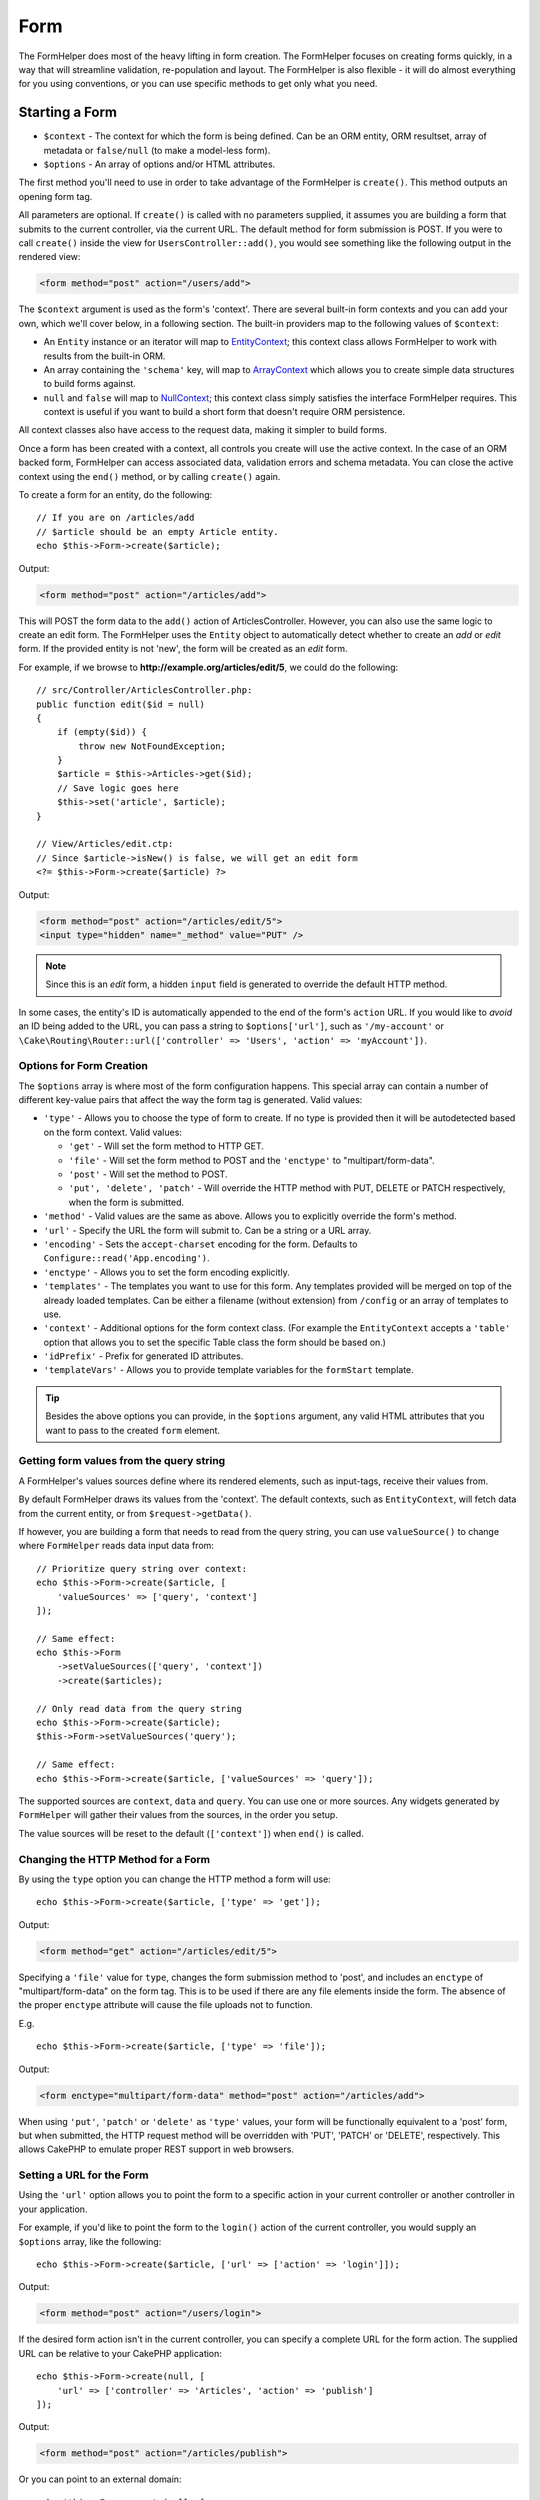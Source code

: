 Form
####

.. php:namespace:: Cake\View\Helper

.. php:class:: FormHelper(View $view, array $config = [])

The FormHelper does most of the heavy lifting in form creation.  The FormHelper
focuses on creating forms quickly, in a way that will streamline validation,
re-population and layout. The FormHelper is also flexible - it will do almost
everything for you using conventions, or you can use specific methods to get
only what you need.

Starting a Form
===============

.. php:method:: create(mixed $context = null, array $options = [])

* ``$context`` - The context for which the form is being defined. Can be an ORM
  entity, ORM resultset, array of metadata or ``false/null`` (to make a
  model-less form).
* ``$options`` - An array of options and/or HTML attributes.

The first method you'll need to use in order to take advantage of the FormHelper
is ``create()``. This method outputs an opening form tag.

All parameters are optional. If ``create()`` is called with no parameters
supplied, it assumes you are building a form that submits to the current
controller, via the current URL. The default method for form submission is POST.
If you were to call ``create()`` inside the view for ``UsersController::add()``,
you would see something like the following output in the rendered view:

.. code-block:: html

    <form method="post" action="/users/add">

The ``$context`` argument is used as the form's 'context'. There are several
built-in form contexts and you can add your own, which we'll cover below, in
a following section. The built-in providers map to the following values of
``$context``:

* An ``Entity`` instance or an iterator will map to
  `EntityContext <https://api.cakephp.org/3.x/class-Cake.View.Form.EntityContext.html>`_;
  this context class allows FormHelper to work with results from the
  built-in ORM.

* An array containing the ``'schema'`` key, will map to
  `ArrayContext <https://api.cakephp.org/3.x/class-Cake.View.Form.ArrayContext.html>`_
  which allows you to create simple data structures to build forms against.

* ``null`` and ``false`` will map to
  `NullContext <https://api.cakephp.org/3.x/class-Cake.View.Form.NullContext.html>`_;
  this context class
  simply satisfies the interface FormHelper requires. This context is useful if
  you want to build a short form that doesn't require ORM persistence.

All context classes also have access to the request data, making it simpler to
build forms.

Once a form has been created with a context, all controls you create will use the
active context. In the case of an ORM backed form, FormHelper can access
associated data, validation errors and schema metadata. You can close the active
context using the ``end()`` method, or by calling ``create()`` again.

To create a form for an entity, do the following::

    // If you are on /articles/add
    // $article should be an empty Article entity.
    echo $this->Form->create($article);

Output:

.. code-block:: html

    <form method="post" action="/articles/add">

This will POST the form data to the ``add()`` action of ArticlesController.
However, you can also use the same logic to create an edit form. The FormHelper
uses the ``Entity`` object to automatically detect whether to
create an *add* or *edit* form. If the provided entity is not 'new', the form
will be created as an *edit* form.

For example, if we browse to **http://example.org/articles/edit/5**, we could
do the following::

    // src/Controller/ArticlesController.php:
    public function edit($id = null)
    {
        if (empty($id)) {
            throw new NotFoundException;
        }
        $article = $this->Articles->get($id);
        // Save logic goes here
        $this->set('article', $article);
    }

    // View/Articles/edit.ctp:
    // Since $article->isNew() is false, we will get an edit form
    <?= $this->Form->create($article) ?>

Output:

.. code-block:: html

    <form method="post" action="/articles/edit/5">
    <input type="hidden" name="_method" value="PUT" />

.. note::

    Since this is an *edit* form, a hidden ``input`` field is generated to
    override the default HTTP method.

In some cases, the entity's ID is automatically appended to the end of the form's ``action`` URL. If you would like to *avoid* an ID being added to the URL, you can pass a string to ``$options['url']``, such as ``'/my-account'`` or ``\Cake\Routing\Router::url(['controller' => 'Users', 'action' => 'myAccount'])``.

Options for Form Creation
-------------------------

The ``$options`` array is where most of the form configuration
happens. This special array can contain a number of different
key-value pairs that affect the way the form tag is generated.
Valid values:

* ``'type'`` - Allows you to choose the type of form to create. If no type is
  provided then it will be autodetected based on the form context.
  Valid values:

  * ``'get'`` - Will set the form method to HTTP GET.
  * ``'file'`` - Will set the form method to POST and the ``'enctype'`` to
    "multipart/form-data".
  * ``'post'`` - Will set the method to POST.
  * ``'put', 'delete', 'patch'`` - Will override the HTTP method with PUT,
    DELETE or PATCH respectively, when the form is submitted.

* ``'method'`` - Valid values are the same as above. Allows you to explicitly
  override the form's method.

* ``'url'`` - Specify the URL the form will submit to. Can be a string or a URL
  array.

* ``'encoding'`` - Sets the ``accept-charset`` encoding for the form. Defaults
  to ``Configure::read('App.encoding')``.

* ``'enctype'`` - Allows you to set the form encoding explicitly.

* ``'templates'`` - The templates you want to use for this form. Any templates
  provided will be merged on top of the already loaded templates. Can be either
  a filename (without extension) from ``/config`` or an array of templates to use.

* ``'context'`` - Additional options for the form context class. (For example
  the ``EntityContext`` accepts a ``'table'`` option that allows you to set the
  specific Table class the form should be based on.)

* ``'idPrefix'`` - Prefix for generated ID attributes.

* ``'templateVars'`` - Allows you to provide template variables for the
  ``formStart`` template.

.. tip::

    Besides the above options you can provide, in the ``$options`` argument,
    any valid HTML attributes that you want to pass to the created ``form``
    element.

.. _form-values-from-query-string:

Getting form values from the query string
-----------------------------------------

.. versionadded:: 3.4.0

A FormHelper's values sources define where its rendered elements, such as
input-tags, receive their values from.

By default FormHelper draws its values from the 'context'.  The default
contexts, such as ``EntityContext``, will fetch data from the current entity, or
from ``$request->getData()``.

If however, you are building a form that needs to read from the query string,
you can use ``valueSource()`` to change where ``FormHelper`` reads data input
data from::

    // Prioritize query string over context:
    echo $this->Form->create($article, [
        'valueSources' => ['query', 'context']
    ]);

    // Same effect:
    echo $this->Form
        ->setValueSources(['query', 'context'])
        ->create($articles);

    // Only read data from the query string
    echo $this->Form->create($article);
    $this->Form->setValueSources('query');

    // Same effect:
    echo $this->Form->create($article, ['valueSources' => 'query']);

The supported sources are ``context``, ``data`` and ``query``. You can use one
or more sources. Any widgets generated by ``FormHelper`` will gather their
values from the sources, in the order you setup.

The value sources will be reset to the default (``['context']``) when ``end()``
is called.

Changing the HTTP Method for a Form
-----------------------------------

By using the ``type`` option you can change the HTTP method a form will use::

    echo $this->Form->create($article, ['type' => 'get']);

Output:

.. code-block:: html

    <form method="get" action="/articles/edit/5">

Specifying a ``'file'`` value for ``type``, changes the form submission method
to 'post', and includes an ``enctype`` of "multipart/form-data" on the form tag.
This is to be used if there are any file elements inside the form. The absence
of the proper ``enctype`` attribute will cause the file uploads not to function.

E.g. ::

    echo $this->Form->create($article, ['type' => 'file']);

Output:

.. code-block:: html

    <form enctype="multipart/form-data" method="post" action="/articles/add">

When using ``'put'``, ``'patch'`` or ``'delete'`` as ``'type'`` values, your
form will be functionally equivalent to a 'post' form, but when submitted, the
HTTP request method will be overridden with 'PUT', 'PATCH' or 'DELETE',
respectively.
This allows CakePHP to emulate proper REST support in web browsers.

Setting a URL for the Form
--------------------------

Using the ``'url'`` option allows you to point the form to a specific action in
your current controller or another controller in your application.

For example,
if you'd like to point the form to the ``login()`` action of the current
controller, you would supply an ``$options`` array, like the following::

    echo $this->Form->create($article, ['url' => ['action' => 'login']]);

Output:

.. code-block:: html

    <form method="post" action="/users/login">

If the desired form action isn't in the current controller, you can specify
a complete URL for the form action. The supplied URL can be relative to your
CakePHP application::

    echo $this->Form->create(null, [
        'url' => ['controller' => 'Articles', 'action' => 'publish']
    ]);

Output:

.. code-block:: html

    <form method="post" action="/articles/publish">

Or you can point to an external domain::

    echo $this->Form->create(null, [
        'url' => 'http://www.google.com/search',
        'type' => 'get'
    ]);

Output:

.. code-block:: html

    <form method="get" action="http://www.google.com/search">

Use ``'url' => false`` if you don't want to output a URL as the form action.

Using Custom Validators
-----------------------

Often models will have multiple validation sets, and you will want FormHelper to
mark fields required based on a the specific validation rules your controller
action is going to apply. For example, your Users table has specific validation
rules that only apply when an account is being registered::

    echo $this->Form->create($user, [
        'context' => ['validator' => 'register']
    ]);

The above will use the rules defined in the ``register`` validator, which are
defined by ``UsersTable::validationRegister()``, for ``$user`` and all
related associations. If you are creating a form for associated entities, you
can define validation rules for each association by using an array::

    echo $this->Form->create($user, [
        'context' => [
            'validator' => [
                'Users' => 'register',
                'Comments' => 'default'
            ]
        ]
    ]);

The above would use ``register`` for the user, and ``default`` for the user's
comments.

Creating context classes
------------------------

While the built-in context classes are intended to cover the basic cases you'll
encounter you may need to build a new context class if you are using a different
ORM. In these situations you need to implement the
`Cake\\View\\Form\\ContextInterface
<https://api.cakephp.org/3.x/class-Cake.View.Form.ContextInterface.html>`_ . Once
you have implemented this interface you can wire your new context into the
FormHelper. It is often best to do this in a ``View.beforeRender`` event
listener, or in an application view class::

    $this->Form->addContextProvider('myprovider', function ($request, $data) {
        if ($data['entity'] instanceof MyOrmClass) {
            return new MyProvider($request, $data);
        }
    });

Context factory functions are where you can add logic for checking the form
options for the correct type of entity. If matching input data is found you can
return an object. If there is no match return null.

.. _automagic-form-elements:

Creating Form Controls
======================

.. php:method:: control(string $fieldName, array $options = [])

* ``$fieldName`` - A field name in the form ``'Modelname.fieldname'``.
* ``$options`` - An optional array that can include both
  :ref:`control-specific-options`, and options of the other methods (which
  ``control()`` employs internally to generate various HTML elements) as
  well as any valid HTML attributes.

The ``control()`` method lets you to generate complete form controls. These
controls will include a wrapping ``div``, ``label``, control widget, and validation error if
necessary. By using the metadata in the form context, this method will choose an
appropriate control type for each field. Internally ``control()`` uses the other
methods of FormHelper.

.. tip::

    Please note that while the fields generated by the ``control()`` method are
    called generically "inputs" on this page, technically speaking, the
    ``control()`` method can generate not only all of the HTML ``input`` type
    elements, but also other HTML form elements (e.g. ``select``,
    ``button``, ``textarea``).

By default the ``control()`` method will employ the following widget templates::

    'inputContainer' => '<div class="input {{type}}{{required}}">{{content}}</div>'
    'input' => '<input type="{{type}}" name="{{name}}"{{attrs}}/>'

In case of validation errors it will also use::

    'inputContainerError' => '<div class="input {{type}}{{required}} error">{{content}}{{error}}</div>'

The type of control created (when we provide no additional options to specify the
generated element type) is inferred via model introspection and
depends on the column datatype:

Column Type
    Resulting Form Field
string, uuid (char, varchar, etc.)
    text
boolean, tinyint(1)
    checkbox
decimal
    number
float
    number
integer
    number
text
    textarea
text, with name of password, passwd
    password
text, with name of email
    email
text, with name of tel, telephone, or phone
    tel
date
    day, month, and year selects
datetime, timestamp
    day, month, year, hour, minute, and meridian selects
time
    hour, minute, and meridian selects
binary
    file

The ``$options`` parameter allows you to choose a specific control type if
you need to::

    echo $this->Form->control('published', ['type' => 'checkbox']);

.. tip::

    As a small subtlety, generating specific elements via the ``control()``
    form method will always also generate the wrapping ``div``, by default.
    Generating the same type of element via one of the specific form methods
    (e.g. ``$this->Form->checkbox('published');``) in most cases won't generate
    the wrapping ``div``. Depending on your needs you can use one or another.

.. _html5-required:

The wrapping ``div`` will have a ``required`` class name appended if the
validation rules for the model's field indicate that it is required and not
allowed to be empty. You can disable automatic ``required`` flagging using the
``'required'`` option::

    echo $this->Form->control('title', ['required' => false]);

To skip browser validation triggering for the whole form you can set option
``'formnovalidate' => true`` for the input button you generate using
:php:meth:`~Cake\\View\\Helper\\FormHelper::submit()` or set ``'novalidate' =>
true`` in options for :php:meth:`~Cake\\View\\Helper\\FormHelper::create()`.

For example, let's assume that your Users model includes fields for a
*username* (varchar), *password* (varchar), *approved* (datetime) and
*quote* (text). You can use the ``control()`` method of the FormHelper to
create appropriate controls for all of these form fields::

    echo $this->Form->create($user);
    // The following generates a Text input
    echo $this->Form->control('username');
    // The following generates a Password input
    echo $this->Form->control('password');
    // Assuming 'approved' is a datetime or timestamp field the following
    //generates: Day, Month, Year, Hour, Minute
    echo $this->Form->control('approved');
    // The following generates a Textarea element
    echo $this->Form->control('quote');

    echo $this->Form->button('Add');
    echo $this->Form->end();

A more extensive example showing some options for a date field::

    echo $this->Form->control('birth_dt', [
        'label' => 'Date of birth',
        'minYear' => date('Y') - 70,
        'maxYear' => date('Y') - 18,
    ]);

Besides the specific :ref:`control-specific-options`,
you also can specify any option accepted by corresponding specific method
for the chosen (or inferred by CakePHP)
control type and any HTML attribute (for instance ``onfocus``).

If you want to create a ``select`` form field while using a *belongsTo* (or
*hasOne*) relation, you can add the following to your UsersController
(assuming your User *belongsTo* Group)::

    $this->set('groups', $this->Users->Groups->find('list'));

Afterwards, add the following to your view template::

    echo $this->Form->control('group_id', ['options' => $groups]);

To make a ``select`` box for a *belongsToMany* Groups association you can
add the following to your UsersController::

    $this->set('groups', $this->Users->Groups->find('list'));

Afterwards, add the following to your view template::

    echo $this->Form->control('groups._ids', ['options' => $groups]);

If your model name consists of two or more words (e.g.
"UserGroups"), when passing the data using ``set()`` you should name your
data in a pluralised and
`lower camelCased <https://en.wikipedia.org/wiki/Camel_case#Variations_and_synonyms>`_
format as follows::

    $this->set('userGroups', $this->UserGroups->find('list'));

.. note::

    You should not use ``FormHelper::control()`` to generate submit buttons. Use
    :php:meth:`~Cake\\View\\Helper\\FormHelper::submit()` instead.

Field Naming Conventions
------------------------

When creating control widgets you should name your fields after the matching
attributes in the form's entity. For example, if you created a form for an
``$article`` entity, you would create fields named after the properties. E.g.
``title``, ``body`` and ``published``.

You can create controls for associated models, or arbitrary models by passing in
``association.fieldname`` as the first parameter::

    echo $this->Form->control('association.fieldname');

Any dots in your field names will be converted into nested request data. For
example, if you created a field with a name ``0.comments.body`` you would get
a name attribute that looks like ``0[comments][body]``. This convention makes it
easy to save data with the ORM. Details for the various association types can
be found in the :ref:`associated-form-inputs` section.

When creating datetime related controls, FormHelper will append a field-suffix.
You may notice additional fields named ``year``, ``month``, ``day``, ``hour``,
``minute``, or ``meridian`` being added. These fields will be automatically
converted into ``DateTime`` objects when entities are marshalled.

.. _control-specific-options:

Options for Control
-------------------

``FormHelper::control()`` supports a large number of options via its ``$options``
argument. In addition to its own options, ``control()`` accepts options for the
inferred/chosen generated control types (e.g. for ``checkbox`` or ``textarea``),
as well as HTML attributes. This subsection will cover the options specific to
``FormHelper::control()``.

* ``$options['type']`` - A string that specifies the widget type
  to be generated. In addition to the field types found in the
  :ref:`automagic-form-elements`, you can also create ``'file'``,
  ``'password'``, and any other type supported by HTML5. By specifying a
  ``'type'`` you will force the type of the generated control, overriding model
  introspection. Defaults to ``null``.

  E.g. ::

      echo $this->Form->control('field', ['type' => 'file']);
      echo $this->Form->control('email', ['type' => 'email']);

  Output:

  .. code-block:: html

      <div class="input file">
          <label for="field">Field</label>
          <input type="file" name="field" value="" id="field" />
      </div>
      <div class="input email">
          <label for="email">Email</label>
          <input type="email" name="email" value="" id="email" />
      </div>

* ``$options['label']`` - Either a string caption or an array of
  :ref:`options for the label<create-label>`. You can set this key to the
  string you would like to be displayed within the label that usually
  accompanies the ``input`` HTML element. Defaults to ``null``.

  E.g. ::

      echo $this->Form->control('name', [
          'label' => 'The User Alias'
      ]);

  Output:

  .. code-block:: html

      <div class="input">
          <label for="name">The User Alias</label>
          <input name="name" type="text" value="" id="name" />
      </div>

  Alternatively, set this key to ``false`` to disable the generation of the
  ``label`` element.

  E.g. ::

      echo $this->Form->control('name', ['label' => false]);

  Output:

  .. code-block:: html

      <div class="input">
          <input name="name" type="text" value="" id="name" />
      </div>

  Set this to an array to provide additional options for the
  ``label`` element. If you do this, you can use a ``'text'`` key in
  the array to customize the label text.

  E.g. ::

      echo $this->Form->control('name', [
          'label' => [
              'class' => 'thingy',
              'text' => 'The User Alias'
          ]
      ]);

  Output:

  .. code-block:: html

      <div class="input">
          <label for="name" class="thingy">The User Alias</label>
          <input name="name" type="text" value="" id="name" />
      </div>

* ``$options['options']`` - You can provide in here an array containing
  the elements to be generated for widgets such as ``radio`` or ``select``,
  which require an array of items as an argument (see
  :ref:`create-radio-button` and :ref:`create-select-picker` for more details).
  Defaults to ``null``.

* ``$options['error']`` - Using this key allows you to override the default
  model error messages and can be used, for example, to set i18n messages. To
  disable the error message output & field classes set the ``'error'`` key to
  ``false``. Defaults to ``null``.

  E.g. ::

      echo $this->Form->control('name', ['error' => false]);

  To override the model error messages use an array with
  the keys matching the original validation error messages.

  E.g. ::

      $this->Form->control('name', [
          'error' => ['Not long enough' => __('This is not long enough')]
      ]);

  As seen above you can set the error message for each validation
  rule you have in your models. In addition you can provide i18n
  messages for your forms.

* ``$options['nestedInput']`` - Used with checkboxes and radio buttons.
  Controls whether the input element is generated
  inside or outside the ``label`` element. When ``control()`` generates a
  checkbox or a radio button, you can set this to ``false`` to force the
  generation of the HTML ``input`` element outside of the ``label`` element.

  On the other hand you can set this to ``true`` for any control type to force the
  generated input element inside the label. If you change this for radio buttons
  then you need to also modify the default
  :ref:`radioWrapper<create-radio-button>` template. Depending on the generated
  control type it defaults to ``true`` or ``false``.

* ``$options['templates']`` - The templates you want to use for this input. Any
  specified templates will be merged on top of the already loaded templates.
  This option can be either a filename (without extension) in ``/config`` that
  contains the templates you want to load, or an array of templates to use.

* ``$options['labelOptions']`` - Set this to ``false`` to disable labels around
  nestedWidgets or set it to an array of attributes to be provided to the
  ``label`` tag.

Generating Specific Types of Controls
=====================================

In addition to the generic ``control()`` method, ``FormHelper`` has specific
methods for generating a number of different types of controls. These can be used
to generate just the control widget itself, and combined with other methods like
:php:meth:`~Cake\\View\\Helper\\FormHelper::label()` and
:php:meth:`~Cake\\View\\Helper\\FormHelper::error()` to generate fully custom
form layouts.

.. _general-control-options:

Common Options For Specific Controls
------------------------------------

Many of the various control element methods support a common set of options which,
depending on the form method used, must be provided inside the ``$options`` or
in the ``$attributes`` array argument. All of these options are also supported
by the ``control()`` method.
To reduce repetition, the common options shared by all control methods are
as follows:

* ``'id'`` - Set this key to force the value of the DOM id for the control.
  This will override the ``'idPrefix'`` that may be set.

* ``'default'`` - Used to set a default value for the control field. The
  value is used if the data passed to the form does not contain a value for the
  field (or if no data is passed at all). An explicit default value will
  override any default values defined in the schema.

  Example usage::

      echo $this->Form->text('ingredient', ['default' => 'Sugar']);

  Example with ``select`` field (size "Medium" will be selected as
  default)::

      $sizes = ['s' => 'Small', 'm' => 'Medium', 'l' => 'Large'];
      echo $this->Form->select('size', $sizes, ['default' => 'm']);

  .. note::

      You cannot use ``default`` to check a checkbox - instead you might
      set the value in ``$this->request->getData()`` in your controller,
      or set the control option ``'checked'`` to ``true``.

      Beware of using ``false`` to assign a default value. A ``false`` value is
      used to disable/exclude options of a control field, so ``'default' => false``
      would not set any value at all. Instead use ``'default' => 0``.

* ``'value'`` - Used to set a specific value for the control field. This
  will override any value that may else be injected from the context, such as
  Form, Entity or ``request->getData()`` etc.

  .. note::

      If you want to set a field to not render its value fetched from
      context or valuesSource you will need to set ``'value'`` to ``''``
      (instead of setting it to ``null``).

In addition to the above options, you can mixin any HTML attribute you wish to
use. Any non-special option name will be treated as an HTML attribute, and
applied to the generated HTML control element.

.. versionchanged:: 3.3.0
    As of 3.3.0, FormHelper will automatically use any default values defined
    in your database schema. You can disable this behavior by setting
    the ``schemaDefault`` option to ``false``.

Creating Input Elements
=======================

The rest of the methods available in the FormHelper are for
creating specific form elements. Many of these methods also make
use of a special ``$options`` or ``$attributes`` parameter. In this case,
however, this parameter is used primarily to specify HTML tag attributes
(such as the value or DOM id of an element in the form).

Creating Text Inputs
--------------------

.. php:method:: text(string $name, array $options)

* ``$name`` - A field name in the form ``'Modelname.fieldname'``.
* ``$options`` - An optional array including any of the
  :ref:`general-control-options` as well as any valid HTML attributes.

Creates a simple ``input`` HTML element of ``text`` type.

E.g. ::

    echo $this->Form->text('username', ['class' => 'users']);

Will output:

.. code-block:: html

    <input name="username" type="text" class="users">

Creating Password Inputs
------------------------

.. php:method:: password(string $fieldName, array $options)

* ``$fieldName`` - A field name in the form ``'Modelname.fieldname'``.
* ``$options`` - An optional array including any of the
  :ref:`general-control-options` as well as any valid HTML attributes.

Creates a simple ``input`` element of ``password`` type.

E.g. ::

    echo $this->Form->password('password');

Will output:

.. code-block:: html

    <input name="password" value="" type="password">

Creating Hidden Inputs
----------------------

.. php:method:: hidden(string $fieldName, array $options)

* ``$fieldName`` - A field name in the form ``'Modelname.fieldname'``.
* ``$options`` - An optional array including any of the
  :ref:`general-control-options` as well as any valid HTML attributes.

Creates a hidden form input.

E.g. ::

    echo $this->Form->hidden('id');

Will output:

.. code-block:: html

    <input name="id" type="hidden" />

Creating Textareas
------------------

.. php:method:: textarea(string $fieldName, array $options)

* ``$fieldName`` - A field name in the form ``'Modelname.fieldname'``.
* ``$options`` - An optional array including any of the
  :ref:`general-control-options`, of the specific textarea options (see below)
  as well as any valid HTML attributes.

Creates a textarea control field. The default widget template used is::

    'textarea' => '<textarea name="{{name}}"{{attrs}}>{{value}}</textarea>'

For example::

    echo $this->Form->textarea('notes');

Will output:

.. code-block:: html

    <textarea name="notes"></textarea>

If the form is being edited (i.e. the array ``$this->request->getData()``
contains the information previously saved for the ``User`` entity), the value
corresponding to ``notes`` field will automatically be added to the HTML
generated.

Example:

.. code-block:: html

    <textarea name="notes" id="notes">
        This text is to be edited.
    </textarea>

**Options for Textarea**

In addition to the :ref:`general-control-options`, ``textarea()`` supports a
couple of specific options:

* ``'escape'`` - Determines whether or not the contents of the textarea should
  be escaped. Defaults to ``true``.

  E.g. ::

      echo $this->Form->textarea('notes', ['escape' => false]);
      // OR....
      echo $this->Form->control('notes', ['type' => 'textarea', 'escape' => false]);

* ``'rows', 'cols'`` - You can use these two keys to set the HTML attributes
  which specify the number of rows and columns for the ``textarea`` field.

  E.g. ::

      echo $this->Form->textarea('comment', ['rows' => '5', 'cols' => '5']);

  Output:

  .. code-block:: html

      <textarea name="comment" cols="5" rows="5">
      </textarea>

Creating Select, Checkbox and Radio Controls
--------------------------------------------

These controls share some commonalities and a few options and thus, they are
all grouped in this subsection for easier reference.

.. _checkbox-radio-select-options:

Options for Select, Checkbox and Radio Controls
~~~~~~~~~~~~~~~~~~~~~~~~~~~~~~~~~~~~~~~~~~~~~~~

You can find below the options which are shared by ``select()``,
``checkbox()`` and ``radio()`` (the options particular only to one of the
methods are described in each method's own section.)

* ``'value'`` - Sets or selects the value of the affected element(s):

  * For checkboxes, it sets the HTML ``'value'`` attribute assigned
    to the ``input`` element to whatever you provide as value.

  * For radio buttons or select pickers it defines which element will be
    selected when the form is rendered (in this case ``'value'`` must be
    assigned a valid, existent element value). May also be used in
    combination with any select-type control,
    such as ``date()``, ``time()``, ``dateTime()``::

        echo $this->Form->time('close_time', [
            'value' => '13:30:00'
        ]);

  .. note::

      The ``'value'`` key for ``date()`` and ``dateTime()`` controls may also have
      as value a UNIX timestamp, or a DateTime object.

  For a ``select`` control where you set the ``'multiple'`` attribute to
  ``true``, you can provide an array with the values you want to select
  by default::

      // HTML <option> elements with values 1 and 3 will be rendered preselected
      echo $this->Form->select(
          'rooms',
          [1, 2, 3, 4, 5],
          [
              'multiple' => true,
              'value' => [1, 3]
          ]
      );

* ``'empty'`` - Applies to ``radio()`` and ``select()``. Defaults to ``false``.

  * When passed to ``radio()`` and set to ``true`` it will create an extra
    input element as the first radio button, with a value of ``''`` and a
    label caption equal to the string ``'empty'``. If you want to control
    the label caption set this option to a string instead.

  * When passed to a ``select`` method, this creates a blank HTML ``option``
    element with an empty value in your drop down list. If you want to have an
    empty value with text displayed instead of just a blank ``option``, pass a
    string to ``'empty'``::

        echo $this->Form->select(
            'field',
            [1, 2, 3, 4, 5],
            ['empty' => '(choose one)']
        );

    Output:

    .. code-block:: html

        <select name="field">
            <option value="">(choose one)</option>
            <option value="0">1</option>
            <option value="1">2</option>
            <option value="2">3</option>
            <option value="3">4</option>
            <option value="4">5</option>
        </select>

* ``'hiddenField'`` - For checkboxes and radio buttons, by default,
  a hidden ``input`` element is also created, along with the main
  element, so that the key in ``$this->request->getData()``
  will exist even without a value specified. For checkboxes its value
  defaults to ``0`` and for radio buttons to ``''``.

  Example of default output:

  .. code-block:: html

      <input type="hidden" name="published" value="0" />
      <input type="checkbox" name="published" value="1" />

  This can be disabled by setting ``'hiddenField'`` to ``false``::

      echo $this->Form->checkbox('published', ['hiddenField' => false]);

  Which outputs:

  .. code-block:: html

      <input type="checkbox" name="published" value="1">

  If you want to create multiple blocks of controls on a form, that are
  all grouped together, you should set this parameter to ``false`` on all
  controls except the first. If the hidden input is on the page in multiple
  places, only the last group of ``inputs``' values will be saved.

  In this example, only the tertiary colors would be passed, and the
  primary colors would be overridden:

  .. code-block:: html

      <h2>Primary Colors</h2>
      <input type="hidden" name="color" value="0" />
      <label for="color-red">
          <input type="checkbox" name="color[]" value="5" id="color-red" />
          Red
      </label>

      <label for="color-blue">
          <input type="checkbox" name="color[]" value="5" id="color-blue" />
          Blue
      </label>

      <label for="color-yellow">
          <input type="checkbox" name="color[]" value="5" id="color-yellow" />
          Yellow
      </label>

      <h2>Tertiary Colors</h2>
      <input type="hidden" name="color" value="0" />
      <label for="color-green">
          <input type="checkbox" name="color[]" value="5" id="color-green" />
          Green
      </label>
      <label for="color-purple">
          <input type="checkbox" name="color[]" value="5" id="color-purple" />
          Purple
      </label>
      <label for="color-orange">
          <input type="checkbox" name="color[]" value="5" id="color-orange" />
          Orange
      </label>

  Disabling ``'hiddenField'`` on the second control group would
  prevent this behavior.

  You can set a hidden field to a value other than 0, such as 'N'::

      echo $this->Form->checkbox('published', [
          'value' => 'Y',
          'hiddenField' => 'N',
      ]);

Creating Checkboxes
~~~~~~~~~~~~~~~~~~~

.. php:method:: checkbox(string $fieldName, array $options)

* ``$fieldName`` - A field name in the form ``'Modelname.fieldname'``.
* ``$options`` - An optional array including any of the
  :ref:`general-control-options`, or of the :ref:`checkbox-radio-select-options`
  above, of the checkbox-specific options (see below), as well as any valid
  HTML attributes.

Creates a ``checkbox`` form element. The widget template used is::

    'checkbox' => '<input type="checkbox" name="{{name}}" value="{{value}}"{{attrs}}>'

**Options for Checkboxes**

* ``'checked'`` - Boolean to indicate whether this checkbox will be checked.
  Defaults to ``false``.

* ``'disabled'`` - Create a disabled checkbox input.

This method also generates an associated hidden
form ``input`` element to force the submission of data for
the specified field.

E.g. ::

    echo $this->Form->checkbox('done');

Will output:

.. code-block:: html

    <input type="hidden" name="done" value="0">
    <input type="checkbox" name="done" value="1">

It is possible to specify the value of the checkbox by using the
``$options`` array.

E.g. ::

    echo $this->Form->checkbox('done', ['value' => 555]);

Will output:

.. code-block:: html

    <input type="hidden" name="done" value="0">
    <input type="checkbox" name="done" value="555">

If you don't want the FormHelper to create a hidden input use
``'hiddenField'``.

E.g. ::

    echo $this->Form->checkbox('done', ['hiddenField' => false]);

Will output:

.. code-block:: html

    <input type="checkbox" name="done" value="1">

.. _create-radio-button:

Creating Radio Buttons
~~~~~~~~~~~~~~~~~~~~~~

.. php:method:: radio(string $fieldName, array $options, array $attributes)

* ``$fieldName`` - A field name in the form ``'Modelname.fieldname'``.
* ``$options`` - An optional array containing at minimum the labels for the
  radio buttons. Can also contain values and HTML attributes.
  When this array is missing, the method will either generate only
  the hidden input (if ``'hiddenField'`` is ``true``) or no element at all
  (if ``'hiddenField'`` is ``false``).
* ``$attributes`` - An optional array including any of the
  :ref:`general-control-options`, or of the :ref:`checkbox-radio-select-options`,
  of the radio button specific attributes (see below), as well as any valid
  HTML attributes.

Creates a set of radio button inputs. The default widget templates used are::

    'radio' => '<input type="radio" name="{{name}}" value="{{value}}"{{attrs}}>'
    'radioWrapper' => '{{label}}'

**Attributes for Radio Buttons**

* ``'label'`` - Boolean to indicate whether or not labels for widgets should be
  displayed, or an array of attributes to apply to all labels. In case a ``class``
  attribute is defined, ``selected`` will be added to the ``class`` attribute of
  checked buttons. Defaults to ``true``.

* ``'hiddenField'`` - If set to ``true`` a hidden input with a value of ``''``
  will be included. This is useful for creating radio sets that are
  non-continuous. Defaults to ``true``.

* ``'disabled'`` - Set to ``true`` or ``'disabled'`` to disable all the radio
  buttons. Defaults to ``false``.

You must provide the label captions for the radio buttons via the ``$options``
argument.

For example::

    $this->Form->radio('gender', ['Masculine','Feminine','Neuter']);

Will output:

.. code-block:: html

    <input name="gender" value="" type="hidden">
    <label for="gender-0">
        <input name="gender" value="0" id="gender-0" type="radio">
        Masculine
    </label>
    <label for="gender-1">
        <input name="gender" value="1" id="gender-1" type="radio">
        Feminine
    </label>
    <label for="gender-2">
        <input name="gender" value="2" id="gender-2" type="radio">
        Neuter
    </label>

Generally ``$options`` contains simple ``key => value`` pairs. However, if you
need to put custom attributes on your radio buttons you can use an expanded
format.

E.g. ::

    echo $this->Form->radio(
        'favorite_color',
        [
            ['value' => 'r', 'text' => 'Red', 'style' => 'color:red;'],
            ['value' => 'u', 'text' => 'Blue', 'style' => 'color:blue;'],
            ['value' => 'g', 'text' => 'Green', 'style' => 'color:green;'],
        ]
    );

Will output:

.. code-block:: html

    <input type="hidden" name="favorite_color" value="">
    <label for="favorite-color-r">
        <input type="radio" name="favorite_color" value="r" style="color:red;" id="favorite-color-r">
        Red
    </label>
    <label for="favorite-color-u">
        <input type="radio" name="favorite_color" value="u" style="color:blue;" id="favorite-color-u">
        Blue
    </label>
    <label for="favorite-color-g">
        <input type="radio" name="favorite_color" value="g" style="color:green;" id="favorite-color-g">
        Green
    </label>

.. _create-select-picker:

Creating Select Pickers
~~~~~~~~~~~~~~~~~~~~~~~

.. php:method:: select(string $fieldName, array $options, array $attributes)

* ``$fieldName`` - A field name in the form ``'Modelname.fieldname'``. This
  will provide the ``name`` attribute of the ``select`` element.
* ``$options`` - An optional array containing the list of items for the select
  picker. When this array is missing, the method will generate only the
  empty ``select`` HTML element without any ``option`` elements inside it.
* ``$attributes`` - An optional array including any of the
  :ref:`general-control-options`, or of the :ref:`checkbox-radio-select-options`,
  or of the select-specific attributes (see below), as well as any valid
  HTML attributes.

Creates a ``select`` element, populated with the items from the ``$options``
array. If ``$attributes['value']`` is provided, then the HTML ``option``
element(s) which have the specified value(s) will be shown as selected when
rendering the select picker.

By default ``select`` uses the following widget templates::

    'select' => '<select name="{{name}}"{{attrs}}>{{content}}</select>'
    'option' => '<option value="{{value}}"{{attrs}}>{{text}}</option>'

May also use::

    'optgroup' => '<optgroup label="{{label}}"{{attrs}}>{{content}}</optgroup>'
    'selectMultiple' => '<select name="{{name}}[]" multiple="multiple"{{attrs}}>{{content}}</select>'

**Attributes for Select Pickers**

* ``'multiple'`` - If set to ``true`` allows multiple selections in the select
  picker. If set to ``'checkbox'``, multiple checkboxes will be created instead.
  Defaults to ``null``.

* ``'escape'`` - Boolean. If ``true`` the contents of the ``option`` elements
  inside the select picker will be HTML entity encoded. Defaults to ``true``.

* ``'val'`` - Allows preselecting a value in the select picker.

* ``'disabled'`` - Controls the ``disabled`` attribute. If set to ``true``
  disables the whole select picker. If set to an array it will disable
  only those specific ``option`` elements whose values are provided in
  the array.

The ``$options`` argument allows you to manually specify
the contents of the ``option`` elements of a ``select`` control.

E.g. ::

    echo $this->Form->select('field', [1, 2, 3, 4, 5]);

Output:

.. code-block:: html

    <select name="field">
        <option value="0">1</option>
        <option value="1">2</option>
        <option value="2">3</option>
        <option value="3">4</option>
        <option value="4">5</option>
    </select>

The array for ``$options`` can also be supplied as key-value pairs.

E.g. ::

    echo $this->Form->select('field', [
        'Value 1' => 'Label 1',
        'Value 2' => 'Label 2',
        'Value 3' => 'Label 3'
    ]);

Output:

.. code-block:: html

    <select name="field">
        <option value="Value 1">Label 1</option>
        <option value="Value 2">Label 2</option>
        <option value="Value 3">Label 3</option>
    </select>

If you would like to generate a ``select`` with optgroups, just pass
data in hierarchical format (nested array). This works on multiple
checkboxes and radio buttons too, but instead of ``optgroup`` it wraps
the elements in ``fieldset`` elements.

For example::

    $options = [
        'Group 1' => [
            'Value 1' => 'Label 1',
            'Value 2' => 'Label 2'
        ],
        'Group 2' => [
            'Value 3' => 'Label 3'
        ]
    ];
    echo $this->Form->select('field', $options);

Output:

.. code-block:: html

    <select name="field">
        <optgroup label="Group 1">
            <option value="Value 1">Label 1</option>
            <option value="Value 2">Label 2</option>
        </optgroup>
        <optgroup label="Group 2">
            <option value="Value 3">Label 3</option>
        </optgroup>
    </select>

To generate HTML attributes within an ``option`` tag::

    $options = [
        ['text' => 'Description 1', 'value' => 'value 1', 'attr_name' => 'attr_value 1'],
        ['text' => 'Description 2', 'value' => 'value 2', 'attr_name' => 'attr_value 2'],
        ['text' => 'Description 3', 'value' => 'value 3', 'other_attr_name' => 'other_attr_value'],
    ];
    echo $this->Form->select('field', $options);

Output:

.. code-block:: html

    <select name="field">
        <option value="value 1" attr_name="attr_value 1">Description 1</option>
        <option value="value 2" attr_name="attr_value 2">Description 2</option>
        <option value="value 3" other_attr_name="other_attr_value">Description 3</option>
    </select>

**Controlling Select Pickers via Attributes**

By using specific options in the ``$attributes`` parameter you can control
certain behaviors of the ``select()`` method.

* ``'empty'`` - Set the ``'empty'`` key in the ``$attributes`` argument
  to ``true`` (the default value is ``false``) to add a blank option with an
  empty value at the top of your dropdown list.

  For example::

      $options = ['M' => 'Male', 'F' => 'Female'];
      echo $this->Form->select('gender', $options, ['empty' => true]);

  Will output:

  .. code-block:: html

      <select name="gender">
          <option value=""></option>
          <option value="M">Male</option>
          <option value="F">Female</option>
      </select>

* ``'escape'`` - The ``select()`` method allows for an attribute
  called ``'escape'`` which accepts a boolean value and determines
  whether to HTML entity encode the contents of the ``select``'s ``option``
  elements.

  E.g. ::

      // This will prevent HTML-encoding the contents of each option element
      $options = ['M' => 'Male', 'F' => 'Female'];
      echo $this->Form->select('gender', $options, ['escape' => false]);

* ``'multiple'`` - If set to ``true``, the select picker will allow
  multiple selections.

  E.g. ::

      echo $this->Form->select('field', $options, ['multiple' => true]);

  Alternatively, set ``'multiple'`` to ``'checkbox'`` in order to output a
  list of related checkboxes::

      $options = [
          'Value 1' => 'Label 1',
          'Value 2' => 'Label 2'
      ];
      echo $this->Form->select('field', $options, [
          'multiple' => 'checkbox'
      ]);

  Output:

  .. code-block:: html

      <input name="field" value="" type="hidden">
      <div class="checkbox">
          <label for="field-1">
              <input name="field[]" value="Value 1" id="field-1" type="checkbox">
              Label 1
          </label>
      </div>
      <div class="checkbox">
          <label for="field-2">
              <input name="field[]" value="Value 2" id="field-2" type="checkbox">
              Label 2
          </label>
      </div>

* ``'disabled'`` - This option can be set in order to disable all or some
  of the ``select``'s ``option`` items. To disable all items set ``'disabled'``
  to ``true``. To disable only certain items, assign to ``'disabled'``
  an array containing the keys of the items to be disabled.

  E.g. ::

      $options = [
          'M' => 'Masculine',
          'F' => 'Feminine',
          'N' => 'Neuter'
      ];
      echo $this->Form->select('gender', $options, [
          'disabled' => ['M', 'N']
      ]);

  Will output:

  .. code-block:: html

      <select name="gender">
          <option value="M" disabled="disabled">Masculine</option>
          <option value="F">Feminine</option>
          <option value="N" disabled="disabled">Neuter</option>
      </select>

  This option also works when ``'multiple'`` is set to ``'checkbox'``::

      $options = [
          'Value 1' => 'Label 1',
          'Value 2' => 'Label 2'
      ];
      echo $this->Form->select('field', $options, [
          'multiple' => 'checkbox',
          'disabled' => ['Value 1']
      ]);

  Output:

  .. code-block:: html

      <input name="field" value="" type="hidden">
      <div class="checkbox">
          <label for="field-1">
              <input name="field[]" disabled="disabled" value="Value 1" type="checkbox">
              Label 1
          </label>
      </div>
      <div class="checkbox">
          <label for="field-2">
              <input name="field[]" value="Value 2" id="field-2" type="checkbox">
              Label 2
          </label>
      </div>

Creating File Inputs
--------------------

.. php:method:: file(string $fieldName, array $options)

* ``$fieldName`` - A field name in the form ``'Modelname.fieldname'``.
* ``$options`` - An optional array including any of the
  :ref:`general-control-options` as well as any valid HTML attributes.

Creates a file upload field in the form.
The widget template used by default is::

    'file' => '<input type="file" name="{{name}}"{{attrs}}>'

To add a file upload field to a form, you must first make sure that
the form enctype is set to ``'multipart/form-data'``.

So start off with a ``create()`` method such as the following::

    echo $this->Form->create($document, ['enctype' => 'multipart/form-data']);
    // OR
    echo $this->Form->create($document, ['type' => 'file']);

Next add a line that looks like either of the following two lines
to your form's view template file::

    echo $this->Form->control('submittedfile', [
        'type' => 'file'
    ]);

    // OR
    echo $this->Form->file('submittedfile');

.. note::

    Due to the limitations of HTML itself, it is not possible to put
    default values into input fields of type 'file'. Each time the form
    is displayed, the value inside will be empty.

Upon submission, file fields provide an expanded data array to the
script receiving the form data.

For the example above, the values in the submitted data array would
be organized as follows, if CakePHP was installed on a Windows
server (the key ``'tmp_name'`` will contain a different path
in a Unix environment)::

    $this->request->data['submittedfile']

    // would contain the following array:
    [
        'name' => 'conference_schedule.pdf',
        'type' => 'application/pdf',
        'tmp_name' => 'C:/WINDOWS/TEMP/php1EE.tmp',
        'error' => 0, // On Windows this can be a string.
        'size' => 41737,
    ];

This array is generated by PHP itself, so for more detail on the
way PHP handles data passed via file fields
`read the PHP manual section on file uploads <http://php.net/features.file-upload>`_.

.. note::

    When using ``$this->Form->file()``, remember to set the form
    encoding-type, by setting the ``'type'`` option to ``'file'`` in
    ``$this->Form->create()``.

Creating Date & Time Related Controls
-------------------------------------

The date and time related methods share a number of common traits and options
and hence are grouped together into this subsection.

.. _datetime-options:

Common Options for Date & Time Controls
~~~~~~~~~~~~~~~~~~~~~~~~~~~~~~~~~~~~~~~

These options are common for the date and time related controls:

* ``'empty'`` - If ``true`` an extra, empty, ``option`` HTML element is
  added inside ``select`` at the top of the list. If a string, that string is
  displayed as the empty element. Defaults to ``true``.

* ``'default'`` | ``value`` - Use either of the two to set the default value to
  be shown by the field. A value in ``$this->request->getData()`` matching the field
  name will override this value. If no default is provided ``time()`` will
  be used.

* ``'year', 'month', 'day', 'hour', 'minute', 'second', 'meridian'`` - These
  options allow you to control which control elements are generated or not.
  By setting any of these options to ``false`` you can disable the generation
  of that specific that select picker (if by default it would be rendered in
  the used method). In addition each option allows you to pass HTML attributes
  to that specific ``select`` element.

.. _date-options:

Options for Date-Related Controls
~~~~~~~~~~~~~~~~~~~~~~~~~~~~~~~~~

These options are concerning the date-related methods - i.e. ``year()``,
``month()``, ``day()``, ``dateTime()`` and ``date()``:

* ``'monthNames'`` - If ``false``, 2 digit numbers will be used instead of text
  for displaying months in the select picker. If set to an array (e.g.
  ``['01' => 'Jan', '02' => 'Feb', ...]``), the given array will be used.

* ``'minYear'`` - The lowest value to use in the year select picker.

* ``'maxYear'`` - The maximum value to use in the year select picker.

* ``'orderYear'`` - The order of year values in the year select picker.
  Possible values are ``'asc'`` and ``'desc'``. Defaults to ``'desc'``.

.. _time-options:

Options for Time-Related Controls
~~~~~~~~~~~~~~~~~~~~~~~~~~~~~~~~~

These options are concerning the time-related methods - ``hour()``,
``minute()``, ``second()``, ``dateTime()`` and ``time()``:

* ``'interval'`` - The interval in minutes between the values which are
  displayed in the ``option`` elements of the minutes select picker.
  Defaults to 1.

* ``'round'`` - Set to ``up`` or ``down`` if you want to force rounding minutes
  in either direction when the value doesn't fit neatly into an interval.
  Defaults to ``null``.

* ``timeFormat`` - Applies to ``dateTime()`` and ``time()``. The time format to
  use in the select picker; either ``12`` or ``24``. When this option is set to
  anything else than ``24`` the format will be automatically set to ``12`` and
  the ``meridian`` select picker will be displayed automatically to the right of
  the seconds select picker. Defaults to 24.

* ``format`` - Applies to ``hour()``. The time format to use; either ``12`` or
  ``24``. In case it's set to ``12`` the ``meridian`` select picker won't be
  automatically displayed. It's up to you to either add it or provide means
  to infer from the form context the right period of the day. Defaults to 24.

* ``second`` - Applies to ``dateTime()`` and ``time()``. Set to ``true`` to
  enable the seconds drop down. Defaults to ``false``.

Creating DateTime Controls
~~~~~~~~~~~~~~~~~~~~~~~~~~

.. php:method:: dateTime($fieldName, $options = [])

* ``$fieldName`` - A string that will be used as a prefix for the HTML ``name``
  attribute of the ``select`` elements.
* ``$options`` - An optional array including any of the
  :ref:`general-control-options`, or specific datetime options (see above),
  as well as any valid HTML attributes.

Creates a set of ``select`` elements for date and time.

To control the order of controls, and any elements/content between the controls you
can override the ``dateWidget`` template. By default the ``dateWidget`` template
is::

    {{year}}{{month}}{{day}}{{hour}}{{minute}}{{second}}{{meridian}}

Calling the method without additional options will generate, by default,
5 select pickers, for: year (4 digits), month (full English name), day (num),
hour (num), minutes (num).

For example ::

    <?= $this->form->dateTime('registered') ?>

Output:

.. code-block:: html

    <select name="registered[year]">
        <option value="" selected="selected"></option>
        <option value="2022">2022</option>
        ...
        <option value="2012">2012</option>
    </select>
    <select name="registered[month]">
        <option value="" selected="selected"></option>
        <option value="01">January</option>
        ...
        <option value="12">December</option>
    </select>
    <select name="registered[day]">
        <option value="" selected="selected"></option>
        <option value="01">1</option>
        ...
        <option value="31">31</option>
    </select>
    <select name="registered[hour]">
        <option value="" selected="selected"></option>
        <option value="00">0</option>
        ...
        <option value="23">23</option>
    </select>
    <select name="registered[minute]">
        <option value="" selected="selected"></option>
        <option value="00">00</option>
        ...
        <option value="59">59</option>
    </select>

To create datetime controls with custom classes/attributes on a specific select
box, you can provide them as arrays of options for each component, within the
``$options`` argument.

For example::

    echo $this->Form->dateTime('released', [
        'year' => [
            'class' => 'year-classname',
        ],
        'month' => [
            'class' => 'month-class',
            'data-type' => 'month',
        ],
    ]);

Which would create the following two select pickers:

.. code-block:: html

    <select name="released[year]" class="year-class">
        <option value="" selected="selected"></option>
        <option value="00">0</option>
        <option value="01">1</option>
        <!-- .. snipped for brevity .. -->
    </select>
    <select name="released[month]" class="month-class" data-type="month">
        <option value="" selected="selected"></option>
        <option value="01">January</option>
        <!-- .. snipped for brevity .. -->
    </select>

Creating Date Controls
~~~~~~~~~~~~~~~~~~~~~~
.. php:method:: date($fieldName, $options = [])

* ``$fieldName`` - A field name that will be used as a prefix for the HTML
  ``name`` attribute of the ``select`` elements.
* ``$options`` - An optional array including any of the
  :ref:`general-control-options`, of the :ref:`datetime-options`, any applicable
  :ref:`time-options`, as well as any valid HTML attributes.

Creates, by default, three select pickers populated with values for:
year (4 digits), month (full English name) and day (numeric), respectively.

You can further control the generated ``select`` elements by providing
additional options.

For example::

    // Assuming current year is 2017; this disables day picker, removes empty
    // option on year picker, limits lowest year, adds HTML attributes on year,
    // adds a string 'empty' option on month, changes month to numeric
    <?php
        echo $this->Form->date('registered', [
            'minYear' => 2018,
            'monthNames' => false,
            'empty' => [
                'year' => false,
                'month' => 'Choose month...'
            ],
            'day' => false,
            'year' => [
                'class' => 'cool-years',
                'title' => 'Registration Year'
            ]
        ]);
    ?>

Output:

.. code-block:: html

    <select class= "cool-years" name="registered[year]" title="Registration Year">
        <option value="2022">2022</option>
        <option value="2021">2021</option>
        ...
        <option value="2018">2018</option>
    </select>
    <select name="registered[month]">
        <option value="" selected="selected">Choose month...</option>
        <option value="01">1</option>
        ...
        <option value="12">12</option>
    </select>

Creating Time Controls
~~~~~~~~~~~~~~~~~~~~~~

.. php:method:: time($fieldName, $options = [])

* ``$fieldName`` - A field name that will be used as a prefix for the HTML
  ``name`` attribute of the ``select`` elements.
* ``$options`` - An optional array including any of the
  :ref:`general-control-options`, of the :ref:`datetime-options`, any applicable
  :ref:`time-options`, as well as any valid HTML attributes.

Creates, by default, two ``select`` elements (``hour`` and ``minute``) populated
with values for 24 hours and 60 minutes, respectively.
Additionally, HTML attributes may be supplied in ``$options`` for each specific
component. If ``$options['empty']`` is ``false``, the select picker will not
include an empty default option.

For example, to create a time range with minutes selectable in 15 minute
increments, and to apply classes to the select boxes, you could do the
following::

    echo $this->Form->time('released', [
        'interval' => 15,
        'hour' => [
            'class' => 'foo-class',
        ],
        'minute' => [
            'class' => 'bar-class',
        ],
    ]);

Which would create the following two select pickers:

.. code-block:: html

    <select name="released[hour]" class="foo-class">
        <option value="" selected="selected"></option>
        <option value="00">0</option>
        <option value="01">1</option>
        <!-- .. snipped for brevity .. -->
        <option value="22">22</option>
        <option value="23">23</option>
    </select>
    <select name="released[minute]" class="bar-class">
        <option value="" selected="selected"></option>
        <option value="00">00</option>
        <option value="15">15</option>
        <option value="30">30</option>
        <option value="45">45</option>
    </select>

Creating Year Controls
~~~~~~~~~~~~~~~~~~~~~~

.. php:method:: year(string $fieldName, array $options = [])

* ``$fieldName`` - A field name that will be used as a prefix for the HTML
  ``name`` attribute of the ``select`` element.
* ``$options`` - An optional array including any of the
  :ref:`general-control-options`, of the :ref:`datetime-options`, any applicable
  :ref:`date-options`, as well as any valid HTML attributes.

Creates a ``select`` element populated with the years from ``minYear``
to ``maxYear`` (when these options are provided) or else with values starting
from -5 years to +5 years counted from today. Additionally, HTML attributes may
be supplied in ``$options``.
If ``$options['empty']`` is ``false``, the select picker will not include an
empty item in the list.

For example, to create a year range from 2000 to the current year you
would do the following::

    echo $this->Form->year('purchased', [
        'minYear' => 2000,
        'maxYear' => date('Y')
    ]);

If it was 2009, you would get the following:

.. code-block:: html

    <select name="purchased[year]">
        <option value=""></option>
        <option value="2009">2009</option>
        <option value="2008">2008</option>
        <option value="2007">2007</option>
        <option value="2006">2006</option>
        <option value="2005">2005</option>
        <option value="2004">2004</option>
        <option value="2003">2003</option>
        <option value="2002">2002</option>
        <option value="2001">2001</option>
        <option value="2000">2000</option>
    </select>

Creating Month Controls
~~~~~~~~~~~~~~~~~~~~~~~

.. php:method:: month(string $fieldName, array $attributes)

* ``$fieldName`` - A field name that will be used as a prefix for the HTML
  ``name`` attribute of the ``select`` element.
* ``$attributes`` - An optional array including any of the
  :ref:`general-control-options`, of the :ref:`datetime-options`, any applicable
  :ref:`date-options`, as well as any valid HTML attributes.

Creates a ``select`` element populated with month names.

For example::

    echo $this->Form->month('mob');

Will output:

.. code-block:: html

    <select name="mob[month]">
        <option value=""></option>
        <option value="01">January</option>
        <option value="02">February</option>
        <option value="03">March</option>
        <option value="04">April</option>
        <option value="05">May</option>
        <option value="06">June</option>
        <option value="07">July</option>
        <option value="08">August</option>
        <option value="09">September</option>
        <option value="10">October</option>
        <option value="11">November</option>
        <option value="12">December</option>
    </select>

You can pass in, your own array of months to be used by setting the
``'monthNames'`` attribute, or have months displayed as numbers by
passing ``false``.

E.g. ::

  echo $this->Form->month('mob', ['monthNames' => false]);

.. note::

    The default months can be localized with CakePHP
    :doc:`/core-libraries/internationalization-and-localization` features.

Creating Day Controls
~~~~~~~~~~~~~~~~~~~~~

.. php:method:: day(string $fieldName, array $attributes)

* ``$fieldName`` - A field name that will be used as a prefix for the HTML
  ``name`` attribute of the ``select`` element.
* ``$attributes`` - An optional array including any of the
  :ref:`general-control-options`, of the :ref:`datetime-options`, any applicable
  :ref:`date-options`, as well as any valid HTML attributes.

Creates a ``select`` element populated with the (numerical) days of the
month.

To create an empty ``option`` element with a prompt text of your choosing
(e.g. the first option is 'Day'), you can supply the text in the ``'empty'``
parameter.

For example::

    echo $this->Form->day('created', ['empty' => 'Day']);

Will output:

.. code-block:: html

    <select name="created[day]">
        <option value="" selected="selected">Day</option>
        <option value="01">1</option>
        <option value="02">2</option>
        <option value="03">3</option>
        ...
        <option value="31">31</option>
    </select>

Creating Hour Controls
~~~~~~~~~~~~~~~~~~~~~~

.. php:method:: hour(string $fieldName, array $attributes)

* ``$fieldName`` - A field name that will be used as a prefix for the HTML
  ``name`` attribute of the ``select`` element.
* ``$attributes`` - An optional array including any of the
  :ref:`general-control-options`, of the :ref:`datetime-options`, any applicable
  :ref:`time-options`, as well as any valid HTML attributes.

Creates a ``select`` element populated with the hours of the day.

You can create either 12 or 24 hour pickers using the ``'format'`` option::

    echo $this->Form->hour('created', [
        'format' => 12
    ]);
    echo $this->Form->hour('created', [
        'format' => 24
    ]);

Creating Minute Controls
~~~~~~~~~~~~~~~~~~~~~~~~

.. php:method:: minute(string $fieldName, array $attributes)

* ``$fieldName`` - A field name that will be used as a prefix for the HTML
  ``name`` attribute of the ``select`` element.
* ``$attributes`` - An optional array including any of the
  :ref:`general-control-options`, of the :ref:`datetime-options`, any applicable
  :ref:`time-options`, as well as any valid HTML attributes.

Creates a ``select`` element populated with values for the minutes of the hour.
You can create a select picker that only contains specific values by using the
``'interval'`` option.

For example, if you wanted 10 minutes increments you would do the following::

    // In your view template file
    echo $this->Form->minute('arrival', [
        'interval' => 10
    ]);

This would output:

.. code-block:: html

    <select name="arrival[minute]">
        <option value="" selected="selected"></option>
        <option value="00">00</option>
        <option value="10">10</option>
        <option value="20">20</option>
        <option value="30">30</option>
        <option value="40">40</option>
        <option value="50">50</option>
    </select>

Creating Meridian Controls
~~~~~~~~~~~~~~~~~~~~~~~~~~

.. php:method:: meridian(string $fieldName, array $attributes)

* ``$fieldName`` - A field name that will be used as a prefix for the HTML
  ``name`` attribute of the ``select`` element.
* ``$attributes`` - An optional array including any of the
  :ref:`general-control-options` as well as any valid HTML attributes.

Creates a ``select`` element populated with 'am' and 'pm'. This is useful when
the hour format is set to ``12`` instead of ``24``, as it allows to specify the
period of the day to which the hour belongs.

.. _create-label:

Creating Labels
===============

.. php:method:: label(string $fieldName, string $text, array $options)

* ``$fieldName`` - A field name in the form ``'Modelname.fieldname'``.
* ``$text`` - An optional string providing the label caption text.
* ``$options`` - Optional. Array containing any of the
  :ref:`general-control-options` as well as any valid HTML attributes.

Creates a ``label`` element. The argument ``$fieldName`` is used for generating
the HTML ``for`` attribute of the element; if ``$text`` is undefined,
``$fieldName`` will also be used to inflect the label's ``text`` attribute.

E.g. ::

    echo $this->Form->label('User.name');
    echo $this->Form->label('User.name', 'Your username');

Output:

.. code-block:: html

    <label for="user-name">Name</label>
    <label for="user-name">Your username</label>

With the third parameter ``$options`` you can set the id or class::

    echo $this->Form->label('User.name', null, ['id' => 'user-label']);
    echo $this->Form->label('User.name', 'Your username', ['class' => 'highlight']);

Output:

.. code-block:: html

    <label for="user-name" id="user-label">Name</label>
    <label for="user-name" class="highlight">Your username</label>

Displaying and Checking Errors
==============================

FormHelper exposes a couple of methods that allow us to easily check for
field errors and when necessary display customized error messages.

Displaying Errors
-----------------

.. php:method:: error(string $fieldName, mixed $text, array $options)

* ``$fieldName`` - A field name in the form ``'Modelname.fieldname'``.
* ``$text`` - Optional. A string or array providing the error message(s). If an
  array, then it should be a hash of key names => messages.  Defaults to
  ``null``.
* ``$options`` - An optional array that can only contain a boolean with the key
  ``'escape'``, which will define whether to HTML escape the
  contents of the error message. Defaults to ``true``.

Shows a validation error message, specified by ``$text``, for the given
field, in the event that a validation error has occurred. If ``$text`` is not
provided then the default validation error message for that field will be used.

Uses the following template widgets::

    'error' => '<div class="error-message">{{content}}</div>'
    'errorList' => '<ul>{{content}}</ul>'
    'errorItem' => '<li>{{text}}</li>'

The ``'errorList'`` and ``'errorItem'`` templates are used to format mutiple
error messages per field.

Example::

    // If in TicketsTable you have a 'notEmpty' validation rule:
    public function validationDefault(Validator $validator)
    {
        $validator
            ->requirePresence('ticket', 'create')
            ->notEmpty('ticket');
    }

    // And inside Templates/Tickets/add.ctp you have:
    echo $this->Form->text('ticket');

    if ($this->Form->isFieldError('ticket')) {
        echo $this->Form->error('ticket', 'Completely custom error message!');
    }

If you would click the *Submit* button of your form without providing a value
for the *Ticket* field, your form would output:

.. code-block:: html

    <input name="ticket" class="form-error" required="required" value="" type="text">
    <div class="error-message">Completely custom error message!</div>

.. note::

    When using :php:meth:`~Cake\\View\\Helper\\FormHelper::control()`, errors are
    rendered by default, so you don't need to use ``isFieldError()`` or call
    ``error()`` manually.

.. tip::

    If you use a certain model field to generate multiple form fields via
    ``control()``, and you want the same validation error message displayed for
    each one, you will probably be better off defining a custom error message
    inside the respective :ref:`validator rules<creating-validators>`.

.. TODO:: Add examples.

Checking for Errors
-------------------

.. php:method:: isFieldError(string $fieldName)

* ``$fieldName`` - A field name in the form ``'Modelname.fieldname'``.

Returns ``true`` if the supplied ``$fieldName`` has an active validation
error, otherwise returns ``false``.

Example::

    if ($this->Form->isFieldError('gender')) {
        echo $this->Form->error('gender');
    }

Creating Buttons and Submit Elements
====================================

Creating Submit Elements
------------------------

.. php:method:: submit(string $caption, array $options)

* ``$caption`` - An optional string providing the button's text caption or a
  path to an image. Defaults to ``'Submit'``.
* ``$options`` - An optional array including any of the
  :ref:`general-control-options`, or of the specific submit options (see below)
  as well as any valid HTML attributes.

Creates an ``input`` element of ``submit`` type, with ``$caption`` as value.
If the supplied ``$caption`` is a URL pointing to an image (i.e. if the string
contains '://' or contains any of the extensions '.jpg, .jpe, .jpeg, .gif'),
an image submit button will be generated, using the specified image if it
exists. If the first character is '/' then the image path is relative to
*webroot*, else if the first character is not '/' then the image path is
relative to *webroot/img*.

By default it will use the following widget templates::

    'inputSubmit' => '<input type="{{type}}"{{attrs}}/>'
    'submitContainer' => '<div class="submit">{{content}}</div>'

**Options for Submit**

* ``'type'`` - Set this option to ``'reset'`` in order to generate reset buttons.
  It defaults to ``'submit'``.

* ``'templateVars'`` - Set this array to provide additional template variables
  for the input element and its container.

* Any other provided attributes will be assigned to the ``input`` element.

The following::

    echo $this->Form->submit('Click me');

Will output:

.. code-block:: html

    <div class="submit"><input value="Click me" type="submit"></div>

You can pass a relative or absolute URL of an image to the
caption parameter instead of the caption text::

    echo $this->Form->submit('ok.png');

Will output:

.. code-block:: html

    <div class="submit"><input type="image" src="/img/ok.png"></div>

Submit inputs are useful when you only need basic text or images. If you need
more complex button content you should use ``button()``.

Creating Button Elements
------------------------

.. php:method:: button(string $title, array $options = [])

* ``$title`` - Mandatory string providing the button's text caption.
* ``$options`` - An optional array including any of the
  :ref:`general-control-options`, or of the specific button options (see below)
  as well as any valid HTML attributes.

Creates an HTML button with the specified title and a default type
of ``'button'``.

**Options for Button**

* ``$options['type']`` - You can set this to one of the following three
  possible values:

  #. ``'submit'`` - Similarly to the ``$this->Form->submit()`` method it will
     create a submit button. However this won't generate a wrapping ``div``
     as ``submit()`` does. This is the default type.
  #. ``'reset'`` - Creates a form reset button.
  #. ``'button'`` - Creates a standard push button.

* ``$options['escape']`` - Boolean. If set to ``true`` it will HTML encode
  the value provided inside ``$title``. Defaults to ``false``.

For example::

    echo $this->Form->button('A Button');
    echo $this->Form->button('Another Button', ['type' => 'button']);
    echo $this->Form->button('Reset the Form', ['type' => 'reset']);
    echo $this->Form->button('Submit Form', ['type' => 'submit']);

Will output:

.. code-block:: html

    <button type="submit">A Button</button>
    <button type="button">Another Button</button>
    <button type="reset">Reset the Form</button>
    <button type="submit">Submit Form</button>

Example of use of the ``'escape'`` option::

    // Will render escaped HTML.
    echo $this->Form->button('<em>Submit Form</em>', [
        'type' => 'submit',
        'escape' => true
    ]);

Closing the Form
================

.. php:method:: end($secureAttributes = [])

* ``$secureAttributes`` - Optional. Allows you to provide secure attributes
  which will be passed as HTML attributes into the hidden input elements
  generated for the SecurityComponent.

The ``end()`` method closes and completes a form. Often, ``end()`` will only
output a closing form tag, but using ``end()`` is a good practice as it
enables FormHelper to insert the hidden form elements that
:php:class:`Cake\\Controller\\Component\\SecurityComponent` requires:

.. code-block:: php

    <?= $this->Form->create(); ?>

    <!-- Form elements go here -->

    <?= $this->Form->end(); ?>

If you need to add additional attributes to the generated hidden inputs
you can use the ``$secureAttributes`` argument.

E.g. ::

    echo $this->Form->end(['data-type' => 'hidden']);

Will output:

.. code-block:: html

    <div style="display:none;">
        <input type="hidden" name="_Token[fields]" data-type="hidden"
            value="2981c38990f3f6ba935e6561dc77277966fabd6d%3AAddresses.id">
        <input type="hidden" name="_Token[unlocked]" data-type="hidden"
            value="address%7Cfirst_name">
    </div>

.. note::

    If you are using
    :php:class:`Cake\\Controller\\Component\\SecurityComponent` in your
    application you should always end your forms with ``end()``.

Creating Standalone Buttons and POST Links
==========================================

Creating POST Buttons
---------------------

.. php:method:: postButton(string $title, mixed $url, array $options = [])

* ``$title`` - Mandatory string providing the button's text caption. By default
  not HTML encoded.
* ``$url`` - The URL of the form provided as a string or as array.
* ``$options`` - An optional array including any of the
  :ref:`general-control-options`, or of the specific options (see below) as well
  as any valid HTML attributes.

Creates a ``<button>`` tag with a surrounding ``<form>`` element that submits
via POST, by default. Also, by default, it generates hidden input fields for the
SecurityComponent.

**Options for POST Button**

* ``'data'`` - Array with key/value to pass in hidden input.

* ``'method'`` - Request method to use. E.g. set to ``'delete'`` to
  simulate a HTTP/1.1 DELETE request. Defaults to ``'post'``.

* ``'form'`` - Array with any option that ``FormHelper::create()`` can take.

* Also, the ``postButton()`` method will accept the options which are valid for
  the ``button()`` method.

For example::

    // In Templates/Tickets/index.ctp
    <?= $this->Form->postButton('Delete Record', ['controller' => 'Tickets', 'action' => 'delete', 5]) ?>

Will output HTML similar to:

.. code-block:: html

    <form method="post" accept-charset="utf-8" action="/Rtools/tickets/delete/5">
        <div style="display:none;">
            <input name="_method" value="POST" type="hidden">
        </div>
        <button type="submit">Delete Record</button>
        <div style="display:none;">
            <input name="_Token[fields]" value="186cfbfc6f519622e19d1e688633c4028229081f%3A" type="hidden">
            <input name="_Token[unlocked]" value="" type="hidden">
            <input name="_Token[debug]" value="%5B%22%5C%2FRtools%5C%2Ftickets%5C%2Fdelete%5C%2F1%22%2C%5B%5D%2C%5B%5D%5D" type="hidden">
        </div>
    </form>

Since this method generates a ``form`` element, do not use this method in an
already opened form. Instead use
:php:meth:`Cake\\View\\Helper\\FormHelper::submit()`
or :php:meth:`Cake\\View\\Helper\\FormHelper::button()` to create buttons
inside opened forms.

Creating POST Links
-------------------

.. php:method:: postLink(string $title, mixed $url = null, array $options = [])

* ``$title`` - Mandatory string providing the text to be wrapped in ``<a>``
  tags.
* ``$url`` - Optional. String or array which contains the URL
  of the form (Cake-relative or external URL starting with ``http://``).
* ``$options`` - An optional array including any of the
  :ref:`general-control-options`, or of the specific options (see below) as well
  as any valid HTML attributes.

Creates an HTML link, but accesses the URL using the method you specify
(defaults to POST). Requires JavaScript to be enabled in browser.

**Options for POST Link**

* ``'data'`` - Array with key/value to pass in hidden input.

* ``'method'`` - Request method to use. E.g. set to ``'delete'``
  to simulate a HTTP/1.1 DELETE request. Defaults to ``'post'``.

* ``'confirm'`` - The confirmation message to display on click. Defaults to
  ``null``.

* ``'block'`` - Set this option to ``true`` to append the form to view block
  ``'postLink'`` or provide a custom block name. Defaults to ``null``.

* Also, the ``postLink`` method will accept the options which are valid for
  the ``link()`` method.

This method creates a ``<form>`` element. If you want to use this method
inside of an existing form, you must use the ``block`` option so that the
new form is being set to a :ref:`view block <view-blocks>` that can be
rendered outside of the main form.

If all you are looking for is a button to submit your form, then you should
use :php:meth:`Cake\\View\\Helper\\FormHelper::button()` or
:php:meth:`Cake\\View\\Helper\\FormHelper::submit()` instead.

.. note::

    Be careful to not put a postLink inside an open form. Instead use the
    ``block`` option to buffer the form into a :ref:`view block <view-blocks>`

.. _customizing-templates:

Customizing the Templates FormHelper Uses
=========================================

Like many helpers in CakePHP, FormHelper uses string templates to format the
HTML it creates. While the default templates are intended to be a reasonable set
of defaults, you may need to customize the templates to suit your application.

To change the templates when the helper is loaded you can set the ``'templates'``
option when including the helper in your controller::

    // In a View class
    $this->loadHelper('Form', [
        'templates' => 'app_form',
    ]);

This would load the tags found in **config/app_form.php**. This file should
contain an array of templates *indexed by name*::

    // in config/app_form.php
    return [
        'inputContainer' => '<div class="form-control">{{content}}</div>',
    ];

Any templates you define will replace the default ones included in the helper.
Templates that are not replaced, will continue to use the default values.

You can also change the templates at runtime using the ``setTemplates()`` method::

    $myTemplates = [
        'inputContainer' => '<div class="form-control">{{content}}</div>',
    ];
    $this->Form->setTemplates($myTemplates);
    // Prior to 3.4
    $this->Form->templates($myTemplates);

.. warning::

    Template strings containing a percentage sign (``%``) need special attention;
    you should prefix this character with another percentage so it looks like
    ``%%``. The reason is that internally templates are compiled to be used with
    ``sprintf()``. Example: ``'<div style="width:{{size}}%%">{{content}}</div>'``

List of Templates
-----------------

The list of default templates, their default format and the variables they
expect can be found in the
`FormHelper API documentation <https://api.cakephp.org/3.x/class-Cake.View.Helper.FormHelper.html#%24_defaultConfig>`_.

Using Distinct Custom Control Containers
~~~~~~~~~~~~~~~~~~~~~~~~~~~~~~~~~~~~~~~~
In addition to these templates, the ``control()`` method will attempt to use
distinct templates for each control container. For example, when creating
a datetime control the ``datetimeContainer`` will be used if it is present.
If that container is missing the ``inputContainer`` template will be used.

For example::

    // Add custom radio wrapping HTML
    $this->Form->setTemplates([
        'radioContainer' => '<div class="form-radio">{{content}}</div>'
    ]);

    // Create a radio set with our custom wrapping div.
    echo $this->Form->control('User.email_notifications', [
        'options' => ['y', 'n'],
        'type' => 'radio'
    ]);

Using Distinct Custom Form Groups
~~~~~~~~~~~~~~~~~~~~~~~~~~~~~~~~~

Similar to controlling containers, the ``control()`` method will also attempt to use
distinct templates for each form group. A form group is a combo of label and
control. For example, when creating a radio control the ``radioFormGroup`` will be
used if it is present. If that template is missing by default each set of ``label``
& ``input`` is rendered using the default ``formGroup`` template.

For example::

    // Add custom radio form group
    $this->Form->setTemplates([
        'radioFormGroup' => '<div class="radio">{{label}}{{input}}</div>'
    ]);

Adding Additional Template Variables to Templates
-------------------------------------------------

You can add additional template placeholders in custom templates, and populate
those placeholders when generating controls.

E.g. ::

    // Add a template with the help placeholder.
    $this->Form->setTemplates([
        'inputContainer' => '<div class="input {{type}}{{required}}">
            {{content}} <span class="help">{{help}}</span></div>'
    ]);

    // Generate an input and populate the help variable
    echo $this->Form->control('password', [
        'templateVars' => ['help' => 'At least 8 characters long.']
    ]);

Output:

.. code-block:: html

    <div class="input password">
        <label for="password">
            Password
        </label>
        <input name="password" id="password" type="password">
        <span class="help">At least 8 characters long.</span>
    </div>

.. versionadded:: 3.1
    The templateVars option was added in 3.1.0

Moving Checkboxes & Radios Outside of a Label
---------------------------------------------

By default CakePHP nests checkboxes created via ``control()`` and radio buttons
created by both ``control()`` and ``radio()`` within label elements.
This helps make it easier to integrate popular CSS frameworks. If you need to
place checkbox/radio inputs outside of the label you can do so by modifying the
templates::

    $this->Form->setTemplates([
        'nestingLabel' => '{{hidden}}{{input}}<label{{attrs}}>{{text}}</label>',
        'formGroup' => '{{input}}{{label}}',
    ]);

This will make radio buttons and checkboxes render outside of their labels.

Generating Entire Forms
=======================

Creating Multiple Controls
--------------------------

.. php:method:: controls(array $fields = [], $options = [])

* ``$fields`` - An array of fields to generate. Allows setting
  custom types, labels and other options for each specified field.
* ``$options`` - Optional. An array of options. Valid keys are:

  #. ``'fieldset'`` - Set this to ``false`` to disable the fieldset.
     If empty, the fieldset will be enabled. Can also be an array of parameters
     to be applied as HTML attributes to the ``fieldset`` tag.
  #. ``legend`` - String used to customize the ``legend`` text. Set this to
     ``false`` to disable the legend for the generated input set.

Generates a set of controls for the given context wrapped in a
``fieldset``. You can specify the generated fields by including them::

    echo $this->Form->controls([
        'name',
        'email'
    ]);

You can customize the legend text using an option::

    echo $this->Form->controls($fields, ['legend' => 'Update news post']);

You can customize the generated controls by defining additional options in the
``$fields`` parameter::

    echo $this->Form->controls([
        'name' => ['label' => 'custom label']
    ]);

When customizing, ``$fields``, you can use the ``$options`` parameter to
control the generated legend/fieldset.

For example::

    echo $this->Form->controls(
        [
            'name' => ['label' => 'custom label']
        ],
        ['legend' => 'Update your post']
    );

If you disable the ``fieldset``, the ``legend`` will not print.

Creating Controls for a Whole Entity
------------------------------------

.. php:method:: allControls(array $fields, $options = [])

* ``$fields`` - Optional. An array of customizations for the fields that will
  be generated. Allows setting custom types, labels and other options.
* ``$options`` - Optional. An array of options. Valid keys are:

  #. ``'fieldset'`` - Set this to ``false`` to disable the fieldset.
     If empty, the fieldset will be enabled. Can also be an array of
     parameters to be applied as HTMl attributes to the ``fieldset`` tag.
  #. ``legend`` - String used to customize the ``legend`` text. Set this to
     ``false`` to disable the legend for the generated control set.

This method is closely related to ``controls()``, however the ``$fields`` argument
is defaulted to *all* fields in the current top-level entity. To exclude
specific fields from the generated controls, set them to ``false`` in the
``$fields`` parameter::

    echo $this->Form->allControls(['password' => false]);
    // Or prior to 3.4.0:
    echo $this->Form->allInputs(['password' => false]);

.. _associated-form-inputs:

Creating Inputs for Associated Data
===================================

Creating forms for associated data is straightforward and is closely related to
the paths in your entity's data. Assuming the following table relations:

* Authors HasOne Profiles
* Authors HasMany Articles
* Articles HasMany Comments
* Articles BelongsTo Authors
* Articles BelongsToMany Tags

If we were editing an article with its associations loaded we could
create the following controls::

    $this->Form->create($article);

    // Article controls.
    echo $this->Form->control('title');

    // Author controls (belongsTo)
    echo $this->Form->control('author.id');
    echo $this->Form->control('author.first_name');
    echo $this->Form->control('author.last_name');

    // Author profile (belongsTo + hasOne)
    echo $this->Form->control('author.profile.id');
    echo $this->Form->control('author.profile.username');

    // Tags controls (belongsToMany)
    // as separate inputs
    echo $this->Form->control('tags.0.id');
    echo $this->Form->control('tags.0.name');
    echo $this->Form->control('tags.1.id');
    echo $this->Form->control('tags.1.name');

    // Inputs for the joint table (articles_tags)
    echo $this->Form->control('tags.0._joinData.starred');
    echo $this->Form->control('tags.1._joinData.starred');

    // Comments controls (hasMany)
    echo $this->Form->control('comments.0.id');
    echo $this->Form->control('comments.0.comment');
    echo $this->Form->control('comments.1.id');
    echo $this->Form->control('comments.1.comment');

The above controls could then be marshalled into a completed entity graph using
the following code in your controller::

    $article = $this->Articles->patchEntity($article, $this->request->getData(), [
        'associated' => [
            'Authors',
            'Authors.Profiles',
            'Tags',
            'Comments'
        ]
    ]);

The above example shows an expanded example for belongs to many associations,
with separate inputs for each entity and join data record. You can also create
a multiple select input for belongs to many associations::

    // Multiple select element for belongsToMany
    // Does not support _joinData
    echo $this->Form->control('tags._ids', [
        'type' => 'select',
        'multiple' => true,
        'options' => $tagList,
    ]);


Adding Custom Widgets
=====================

CakePHP makes it easy to add custom control widgets in your application, and use
them like any other control type. All of the core control types are implemented as
widgets, which means you can override any core widget with your own
implementation as well.

Building a Widget Class
-----------------------

Widget classes have a very simple required interface. They must implement the
:php:class:`Cake\\View\\Widget\\WidgetInterface`. This interface requires
the ``render(array $data)`` and ``secureFields(array $data)`` methods to be
implemented. The ``render()`` method expects an array of data to build the
widget and is expected to return a string of HTML for the widget.
The ``secureFields()`` method expects an array of data as well and is expected
to return an array containing the list of fields to secure for this widget.
If CakePHP is constructing your widget you can expect to
get a ``Cake\View\StringTemplate`` instance as the first argument, followed by
any dependencies you define. If we wanted to build an Autocomplete widget you
could do the following::

    namespace App\View\Widget;

    use Cake\View\Form\ContextInterface;
    use Cake\View\Widget\WidgetInterface;

    class AutocompleteWidget implements WidgetInterface
    {

        protected $_templates;

        public function __construct($templates)
        {
            $this->_templates = $templates;
        }

        public function render(array $data, ContextInterface $context)
        {
            $data += [
                'name' => '',
            ];
            return $this->_templates->format('autocomplete', [
                'name' => $data['name'],
                'attrs' => $this->_templates->formatAttributes($data, ['name'])
            ]);
        }

        public function secureFields(array $data)
        {
            return [$data['name']];
        }
    }

Obviously, this is a very simple example, but it demonstrates how a custom
widget could be built. This widget would render the "autocomplete" string
template, such as::

    $this->Form->setTemplates([
        'autocomplete' => '<input type="autocomplete" name="{{name}}" {{attrs}} />'
    ]);

For more information on string templates, see :ref:`customizing-templates`.

Using Widgets
-------------

You can load custom widgets when loading FormHelper or by using the
``addWidget()`` method. When loading FormHelper, widgets are defined as
a setting::

    // In View class
    $this->loadHelper('Form', [
        'widgets' => [
            'autocomplete' => ['Autocomplete']
        ]
    ]);

If your widget requires other widgets, you can have FormHelper populate those
dependencies by declaring them::

    $this->loadHelper('Form', [
        'widgets' => [
            'autocomplete' => [
                'App\View\Widget\AutocompleteWidget',
                'text',
                'label'
            ]
        ]
    ]);

In the above example, the ``autocomplete`` widget would depend on the ``text`` and
``label`` widgets. If your widget needs access to the View, you should use the
``_view`` 'widget'.  When the ``autocomplete`` widget is created, it will be passed
the widget objects that are related to the ``text`` and ``label`` names. To add
widgets using the ``addWidget()`` method would look like::

    // Using a classname.
    $this->Form->addWidget(
        'autocomplete',
        ['Autocomplete', 'text', 'label']
    );

    // Using an instance - requires you to resolve dependencies.
    // Prior to 3.6.0 use widgetRegistry() to fetch widgets.
    $autocomplete = new AutocompleteWidget(
        $this->Form->getTemplater(),
        $this->Form->getWidgetLocator()->get('text'),
        $this->Form->getWidgetLocator()->get('label'),
    );
    $this->Form->addWidget('autocomplete', $autocomplete);

Once added/replaced, widgets can be used as the control 'type'::

    echo $this->Form->control('search', ['type' => 'autocomplete']);

This will create the custom widget with a ``label`` and wrapping ``div`` just
like ``controls()`` always does. Alternatively, you can create just the control
widget using the magic method::

    echo $this->Form->autocomplete('search', $options);

Working with SecurityComponent
==============================

:php:meth:`Cake\\Controller\\Component\\SecurityComponent` offers several
features that make your forms safer and more secure. By simply including the
``SecurityComponent`` in your controller, you'll automatically benefit from
form tampering-prevention features.

As mentioned previously when using SecurityComponent, you should always close
your forms using :php:meth:`~Cake\\View\\Helper\\FormHelper::end()`. This will
ensure that the special ``_Token`` inputs are generated.

.. php:method:: unlockField($name)

* ``$name`` - Optional. The dot-separated name for the field.

Unlocks a field making it exempt from the ``SecurityComponent`` field
hashing. This also allows the fields to be manipulated by JavaScript.
The ``$name`` parameter should be the entity property name for the field::

    $this->Form->unlockField('id');

.. php:method:: secure(array $fields = [], array $secureAttributes = [])

* ``$fields`` - Optional. An array containing the list of fields to use when
  generating the hash. If not provided, then ``$this->fields`` will be used.
* ``$secureAttributes`` - Optional. An array of HTML attributes to be passed
  into the generated hidden input elements.

Generates a hidden ``input`` field with a security hash based on the fields used
in the form or an empty string when secured forms are not in use.
If ``$secureAttributes`` is set, these HTML attributes will be
merged into the hidden input tags generated for the SecurityComponent. This is
especially useful to set HTML5 attributes like ``'form'``.

.. meta::
    :title lang=en: FormHelper
    :description lang=en: The FormHelper focuses on creating forms quickly, in a way that will streamline validation, re-population and layout.
    :keywords lang=en: form helper,cakephp form,form create,form input,form select,form file field,form label,form text,form password,form checkbox,form radio,form submit,form date time,form error,validate upload,unlock field,form security
